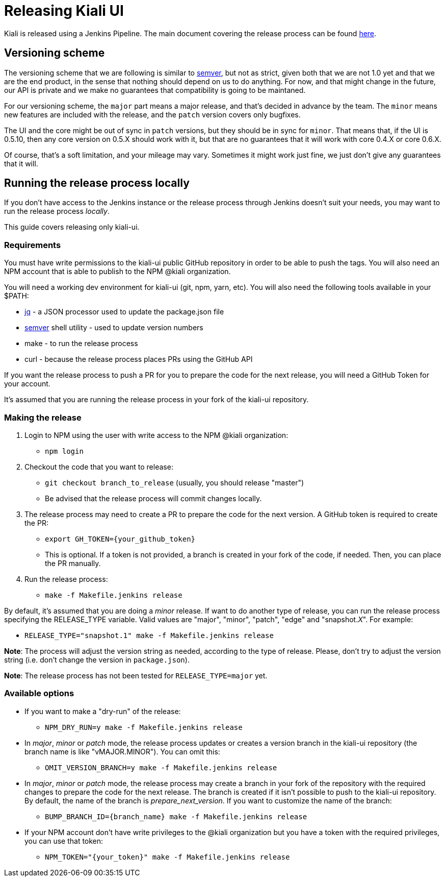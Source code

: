 = Releasing Kiali UI

Kiali is released using a Jenkins Pipeline. The main document covering
the release process can be found
link:https://github.com/kiali/kiali/blob/master/RELEASING.adoc[here].

== Versioning scheme

The versioning scheme that we are following is similar to
link:http://semver.org[semver], but not as strict, given both that we are not
1.0 yet and that we are the end product, in the sense that nothing should
depend on us to do anything. For now, and that might change in the future, our
API is private and we make no guarantees that compatibility is going to be
maintaned.

For our versioning scheme, the `major` part means a major release, and that's
decided in advance by the team. The `minor` means new features are included
with the release, and the `patch` version covers only bugfixes.

The UI and the core might be out of sync in `patch` versions, but they should
be in sync for `minor`. That means that, if the UI is 0.5.10, then any core
version on 0.5.X should work with it, but that are no guarantees that it will
work with core 0.4.X or core 0.6.X.

Of course, that's a soft limitation, and your mileage may vary. Sometimes it
might work just fine, we just don't give any guarantees that it will.

== Running the release process locally

If you don't have access to the Jenkins instance or the release process
through Jenkins doesn't suit your needs, you may want to run the release
process _locally_.

This guide covers releasing only kiali-ui.

=== Requirements

You must have write permissions to the kiali-ui public GitHub repository in
order to be able to push the tags. You will also need an NPM account that
is able to publish to the NPM @kiali organization.

You will need a working dev environment for kiali-ui (git, npm, yarn, etc).
You will also need the following tools available in your $PATH:

* https://stedolan.github.io/jq/[jq] - a JSON processor used to update the
  package.json file
* https://github.com/fsaintjacques/semver-tool[semver] shell utility - used
  to update version numbers
* make - to run the release process
* curl - because the release process places PRs using the GitHub API

If you want the release process to push a PR for you to prepare the code for
the next release, you will need a GitHub Token for your account.

It's assumed that you are running the release process in your fork of the
kiali-ui repository.

=== Making the release

. Login to NPM using the user with write access to the NPM @kiali organization:
** `npm login`
. Checkout the code that you want to release:
** `git checkout branch_to_release` (usually, you should release "master")
** Be advised that the release process will commit changes locally.
. The release process may need to create a PR to prepare the code for the next
  version. A GitHub token is required to create the PR:
** `export GH_TOKEN={your_github_token}`
** This is optional. If a token is not provided, a branch is created in your
   fork of the code, if needed. Then, you can place the PR manually.
. Run the release process:
** `make -f Makefile.jenkins release`

By default, it's assumed that you are doing a _minor_ release.
If want to do another type of release, you can run the release process specifying
the RELEASE_TYPE variable. Valid values are "major", "minor", "patch", "edge" and
"snapshot._X_". For example:

* `RELEASE_TYPE="snapshot.1" make -f Makefile.jenkins release`

*Note*: The process will adjust the version string as needed, according to
the type of release. Please, don't try to adjust the version string (i.e.
don't change the version in `package.json`).

*Note*: The release process has not been tested for `RELEASE_TYPE=major` yet.

=== Available options

* If you want to make a "dry-run" of the release:
** `NPM_DRY_RUN=y make -f Makefile.jenkins release`
* In _major_, _minor_ or _patch_ mode, the release process updates or creates
  a version branch in the kiali-ui repository (the branch name is like
  "vMAJOR.MINOR"). You can omit this:
** `OMIT_VERSION_BRANCH=y make -f Makefile.jenkins release`
* In _major_, _minor_ or _patch_ mode, the release
  process may create a branch in your fork of the repository with
  the required changes to prepare the code for the next release. The branch is
  created if it isn't possible to push to the kiali-ui repository. By default, the
  name of the branch is _prepare_next_version_. If you want to customize the
  name of the branch:
** `BUMP_BRANCH_ID={branch_name} make -f Makefile.jenkins release`
* If your NPM account don't have write privileges to the @kiali organization but
  you have a token with the required privileges, you can use that token:
** `NPM_TOKEN="{your_token}" make -f Makefile.jenkins release`
